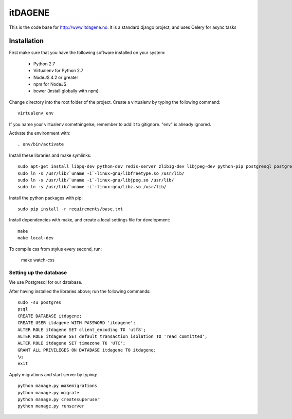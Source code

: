 itDAGENE
========
|frigg| |coverage|


This is the code base for http://www.itdagene.no. It is a standard django project, and uses Celery for async tasks

Installation
------------

First make sure that you have the following software installed on your system:

  * Python 2.7
  * Virtualenv for Python 2.7
  * NodeJS 4.2 or greater
  * npm for NodeJS
  * bower (install globally with npm)

Change directory into the root folder of the project.
Create a virtualenv by typing the following command::


    virtualenv env


If you name your virtualenv somethingelse, remember to add it to gitignore. "env" is already ignored.

Activate the environment with::

    . env/bin/activate


Install these libraries and make symlinks::

    sudo apt-get install libpq-dev python-dev redis-server zlib1g-dev libjpeg-dev python-pip postgresql postgresql-contrib
    sudo ln -s /usr/lib/`uname -i`-linux-gnu/libfreetype.so /usr/lib/
    sudo ln -s /usr/lib/`uname -i`-linux-gnu/libjpeg.so /usr/lib/
    sudo ln -s /usr/lib/`uname -i`-linux-gnu/libz.so /usr/lib/


Install the python packages with pip::

    sudo pip install -r requirements/base.txt
Install dependencies with make, and create a local settings file for development::

    make
    make local-dev
To compile css from stylus every second, run:

    make watch-css

Setting up the database
~~~~~~~~~~~~~~~~~~~~~~~
We use Postgresql for our database.

After having installed the libraries above; run the following commands::

    sudo -su postgres
    psql
    CREATE DATABASE itdagene;
    CREATE USER itdagene WITH PASSWORD 'itdagene';
    ALTER ROLE itdagene SET client_encoding TO 'utf8';
    ALTER ROLE itdagene SET default_transaction_isolation TO 'read committed';
    ALTER ROLE itdagene SET timezone TO 'UTC';
    GRANT ALL PRIVILEGES ON DATABASE itdagene TO itdagene;
    \q
    exit
Apply migrations and start server by typing::

    python manage.py makemigrations
    python manage.py migrate
    python manage.py createsuperuser
    python manage.py runserver
.. |frigg| image:: https://ci.frigg.io/badges/itdagene-ntnu/itdagene/
    :target: https://ci.frigg.io/itdagene-ntnu/itdagene/last/

.. |coverage| image:: https://ci.frigg.io/badges/coverage/itdagene-ntnu/itdagene/
    :target: https://ci.frigg.io/itdagene-ntnu/itdagene/last/

